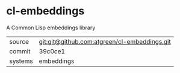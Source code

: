 * cl-embeddings

A Common Lisp embeddings library

|---------+----------------------------------------------|
| source  | git:git@github.com:atgreen/cl-embeddings.git |
| commit  | 39c0ce1                                      |
| systems | embeddings                                   |
|---------+----------------------------------------------|
